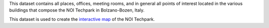.. noiplace

This dataset contains all places, offices, meeting rooms, and in
general all points of interest located in the various buildings that
compose the NOI Techpark in Bolzano-Bozen, Italy.

This dataset is used to create the `interactive map
<https://maps.noi.bz.it/>`_ of the NOI Techpark.

==============  ========================================================
Output          JSON, mime-type application/json
E-mail contact  |contact|
API version     v2
Swagger URL     |apiv2|
:literal:`StationType`     NOI-Place
==============  ========================================================
